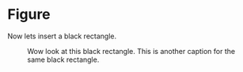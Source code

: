 * Figure

Now lets insert a black rectangle.

#+NAME: black
#+CAPTION: Wow look at this black rectangle.
#+CAPTION: This is another caption for the same black rectangle.
 [[file:./black.png]]
